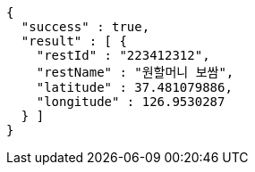 [source,options="nowrap"]
----
{
  "success" : true,
  "result" : [ {
    "restId" : "223412312",
    "restName" : "원할머니 보쌈",
    "latitude" : 37.481079886,
    "longitude" : 126.9530287
  } ]
}
----